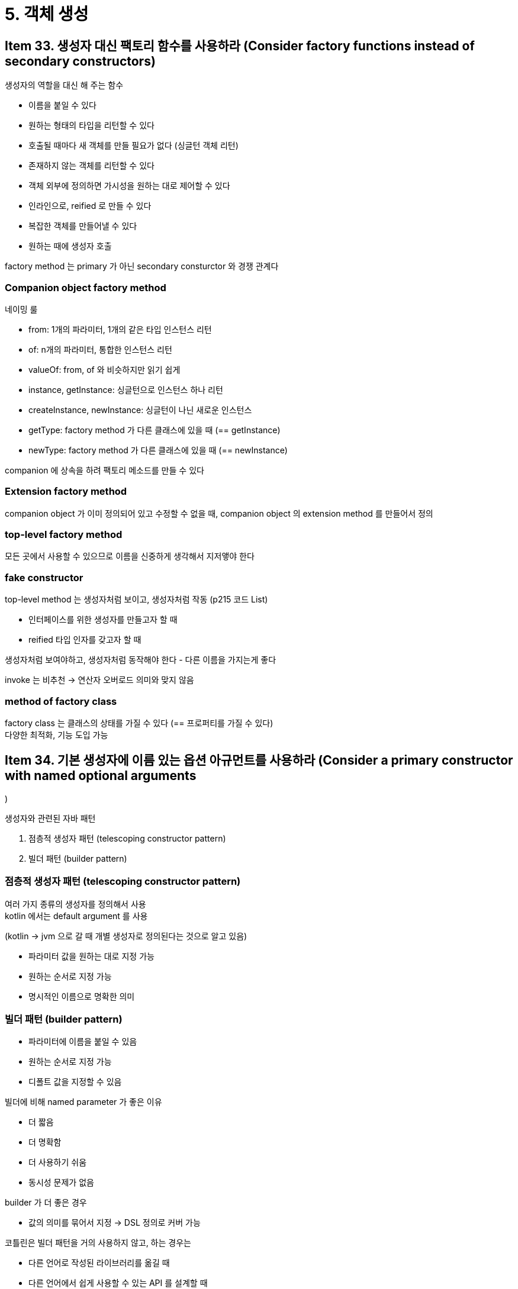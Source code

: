 = 5. 객체 생성

== Item 33. 생성자 대신 팩토리 함수를 사용하라 (Consider factory functions instead of secondary constructors)

생성자의 역할을 대신 해 주는 함수

* 이름을 붙일 수 있다
* 원하는 형태의 타입을 리턴할 수 있다
* 호출될 때마다 새 객체를 만들 필요가 없다 (싱글턴 객체 리턴)
* 존재하지 않는 객체를 리턴할 수 있다
* 객체 외부에 정의하면 가시성을 원하는 대로 제어할 수 있다
* 인라인으로, reified 로 만들 수 있다
* 복잡한 객체를 만들어낼 수 있다
* 원하는 때에 생성자 호출

factory method 는 primary 가 아닌 secondary consturctor 와 경쟁 관계다

=== Companion object factory method

네이밍 룰

* from: 1개의 파라미터, 1개의 같은 타입 인스턴스 리턴
* of: n개의 파라미터, 통합한 인스턴스 리턴
* valueOf: from, of 와 비슷하지만 읽기 쉽게
* instance, getInstance: 싱글턴으로 인스턴스 하나 리턴
* createInstance, newInstance: 싱글턴이 나닌 새로운 인스턴스
* getType: factory method 가 다른 클래스에 있을 때 (== getInstance)
* newType: factory method 가 다른 클래스에 있을 때 (== newInstance)

companion 에 상속을 하려 팩토리 메소드를 만들 수 있다

=== Extension factory method

companion object 가 이미 정의되어 있고 수정할 수 없을 때, companion object 의 extension method 를 만들어서 정의

=== top-level factory method

모든 곳에서 사용할 수 있으므로 이름을 신중하게 생각해서 지저앻야 한다

=== fake constructor

top-level method 는 생성자처럼 보이고, 생성자처럼 작동 (p215 코드 List)

* 인터페이스를 위한 생성자를 만들고자 할 때
* reified 타입 인자를 갖고자 할 때

생성자처럼 보여야하고, 생성자처럼 동작해야 한다 - 다른 이름을 가지는게 좋다

invoke 는 비추천 -> 연산자 오버로드 의미와 맞지 않음

=== method of factory class

factory class 는 클래스의 상태를 가질 수 있다 (== 프로퍼티를 가질 수 있다) +
다양한 최적화, 기능 도입 가능

== Item 34. 기본 생성자에 이름 있는 옵션 아규먼트를 사용하라 (Consider a primary constructor with named optional arguments
)

생성자와 관련된 자바 패턴

. 점층적 생성자 패턴 (telescoping constructor pattern)
. 빌더 패턴 (builder pattern)

=== 점층적 생성자 패턴 (telescoping constructor pattern)

여러 가지 종류의 생성자를 정의해서 사용 +
kotlin 에서는 default argument 를 사용

(kotlin -> jvm 으로 갈 때 개별 생성자로 정의된다는 것으로 알고 있음)

* 파라미터 값을 원하는 대로 지정 가능
* 원하는 순서로 지정 가능
* 명시적인 이름으로 명확한 의미

=== 빌더 패턴 (builder pattern)

* 파라미터에 이름을 붙일 수 있음
* 원하는 순서로 지정 가능
* 디폴트 값을 지정할 수 있음

빌더에 비해 named parameter 가 좋은 이유

* 더 짧음
* 더 명확함
* 더 사용하기 쉬움
* 동시성 문제가 없음

builder 가 더 좋은 경우

* 값의 의미를 묶어서 지정 -> DSL 정의로 커버 가능

코틀린은 빌더 패턴을 거의 사용하지 않고, 하는 경우는

* 다른 언어로 작성된 라이브러리를 옮길 때
* 다른 언어에서 쉽게 사용할 수 있는 API 를 설계할 때

=== Item 35. 복잡한 객체를 생성하기 위한 DSL 을 정의하라 (Consider defining a DSL for complex object creation)

DSL 정의는 어렵지만, 보일러플레이트와 복잡성을 숨기면서 개발자의 의도를 명확하게 표현할 수 있다

복잡하고 계층적인 자료 구조를 쉽게, type-safe 하게 만들 수 있다

=== 사용자 정의 DSL 만들기

리시버를 사용하는 함수 타입에 대한 개념을 이해해야 한다

람다 표현식, 익명 함수, 함수 레퍼런스

=== 언제 사용해야

DSL 은 정보를 정의하는 방법을 제공

* 복잡한 자료 구조
* 계층적인 구조
* 거대한 양의 데이터

많이 사용되는 구조의 반복을 제거할 수 있게 해준다 +
반복되는 코드가 있고 간단하게 만들 수 있게 할 수 있다면, DSL 사용 고려